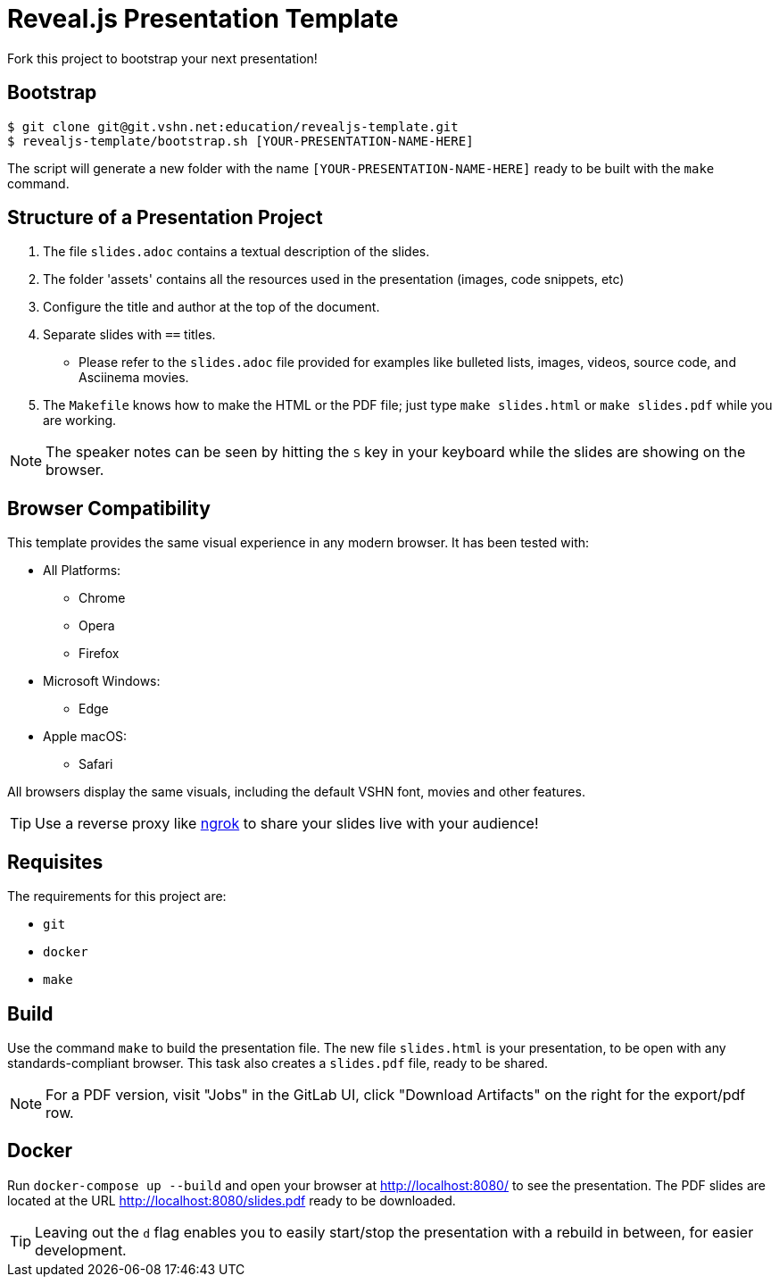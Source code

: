 = Reveal.js Presentation Template

Fork this project to bootstrap your next presentation!

== Bootstrap

[source,bash]
----
$ git clone git@git.vshn.net:education/revealjs-template.git
$ revealjs-template/bootstrap.sh [YOUR-PRESENTATION-NAME-HERE]
----

The script will generate a new folder with the name `[YOUR-PRESENTATION-NAME-HERE]` ready to be built with the `make` command.

== Structure of a Presentation Project

. The file `slides.adoc` contains a textual description of the slides.
. The folder 'assets' contains all the resources used in the presentation (images, code snippets, etc)
. Configure the title and author at the top of the document.
. Separate slides with `==` titles.
** Please refer to the `slides.adoc` file provided for examples like bulleted lists, images, videos, source code, and Asciinema movies.
. The `Makefile` knows how to make the HTML or the PDF file; just type `make slides.html` or `make slides.pdf` while you are working.

NOTE: The speaker notes can be seen by hitting the `S` key in your keyboard while the slides are showing on the browser.

== Browser Compatibility

This template provides the same visual experience in any modern browser. It has been tested with:

* All Platforms:
** Chrome
** Opera
** Firefox
* Microsoft Windows:
** Edge
* Apple macOS:
** Safari

All browsers display the same visuals, including the default VSHN font, movies and other features.

TIP: Use a reverse proxy like https://ngrok.com/[ngrok] to share your slides live with your audience!

== Requisites

The requirements for this project are:

* `git`
* `docker`
* `make`

== Build

Use the command `make` to build the presentation file. The new file `slides.html` is your presentation, to be open with any standards-compliant browser. This task also creates a `slides.pdf` file, ready to be shared.

NOTE: For a PDF version, visit "Jobs" in the GitLab UI, click "Download Artifacts" on the right for the export/pdf row.

== Docker

Run `docker-compose up --build` and open your browser at http://localhost:8080/ to see the presentation. The PDF slides are located at the URL http://localhost:8080/slides.pdf ready to be downloaded.

TIP: Leaving out the `d` flag enables you to easily start/stop the presentation with a rebuild in between, for easier development.


